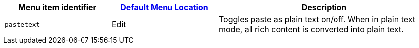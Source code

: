 [cols="1,1,2",options="header",]
|===
|Menu item identifier |xref:menus-configuration-options.adoc#examplethetinymcedefaultmenuitems[Default Menu Location] |Description
|`+pastetext+` |Edit |Toggles paste as plain text on/off. When in plain text mode, all rich content is converted into plain text.
|===
